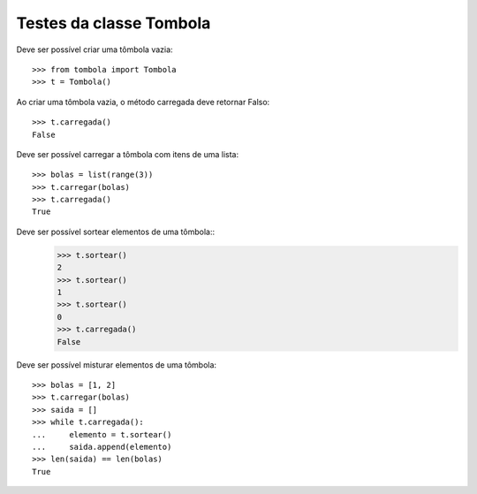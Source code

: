========================
Testes da classe Tombola
========================

Deve ser possível criar uma tômbola vazia::

    >>> from tombola import Tombola
    >>> t = Tombola()

Ao criar uma tômbola vazia, o método carregada deve retornar Falso::

    >>> t.carregada()
    False

Deve ser possível carregar a tômbola com itens de uma lista::

    >>> bolas = list(range(3))
    >>> t.carregar(bolas)
    >>> t.carregada()
    True

Deve ser possível sortear elementos de uma tômbola::
    >>> t.sortear()
    2
    >>> t.sortear()
    1
    >>> t.sortear()
    0
    >>> t.carregada()
    False

Deve ser possível misturar elementos de uma tômbola::

    >>> bolas = [1, 2]
    >>> t.carregar(bolas)
    >>> saida = []
    >>> while t.carregada():
    ...     elemento = t.sortear()
    ...     saida.append(elemento)
    >>> len(saida) == len(bolas)
    True
